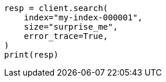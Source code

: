 // This file is autogenerated, DO NOT EDIT
// rest-api/common-options.asciidoc:374

[source, python]
----
resp = client.search(
    index="my-index-000001",
    size="surprise_me",
    error_trace=True,
)
print(resp)
----
